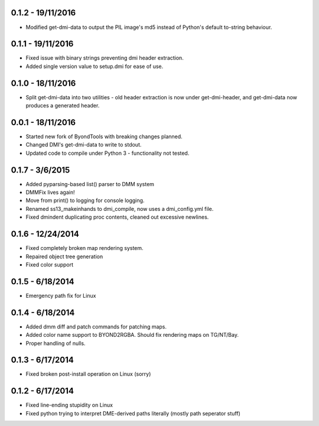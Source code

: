 =================
0.1.2 - 19/11/2016
=================

* Modified get-dmi-data to output the PIL image's md5 instead of Python's default to-string behaviour.

=================
0.1.1 - 19/11/2016
=================

* Fixed issue with binary strings preventing dmi header extraction.
* Added single version value to setup.dmi for ease of use.

=================
0.1.0 - 18/11/2016
=================

* Split get-dmi-data into two utilities - old header extraction is now under get-dmi-header, and get-dmi-data now produces a generated header.

=================
0.0.1 - 18/11/2016
=================

* Started new fork of ByondTools with breaking changes planned.
* Changed DMI's get-dmi-data to write to stdout.
* Updated code to compile under Python 3 - functionality not tested.

=================
0.1.7 - 3/6/2015
=================

* Added pyparsing-based list() parser to DMM system
* DMMFix lives again!
* Move from print() to logging for console logging.
* Renamed ss13_makeinhands to dmi_compile, now uses a dmi_config.yml file.
* Fixed dmindent duplicating proc contents, cleaned out excessive newlines.

=================
0.1.6 - 12/24/2014
=================

* Fixed completely broken map rendering system.
* Repaired object tree generation
* Fixed color support

=================
0.1.5 - 6/18/2014
=================

* Emergency path fix for Linux

=================
0.1.4 - 6/18/2014
=================

* Added dmm diff and patch commands for patching maps.
* Added color name support to BYOND2RGBA.  Should fix rendering maps on TG/NT/Bay.
* Proper handling of nulls.

=================
0.1.3 - 6/17/2014
=================

* Fixed broken post-install operation on Linux (sorry)

=================
0.1.2 - 6/17/2014
=================

* Fixed line-ending stupidity on Linux
* Fixed python trying to interpret DME-derived paths literally (mostly path seperator stuff)

